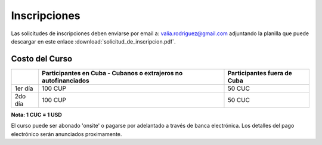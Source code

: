 #############
Inscripciones
#############

Las solicitudes de inscripciones deben enviarse por email a:
valia.rodriguez@gmail.com adjuntando la planilla que puede descargar en este
enlace :download:`solicitud_de_inscripcion.pdf`.

***************
Costo del Curso
***************

+---------+--------------------------------------+----------------------------+
|         | Participantes en Cuba - Cubanos o    | Participantes              |
|         | extrajeros no autofinanciados        | fuera de Cuba              |
+=========+======================================+============================+
| 1er día | 100 CUP                              | 50 CUC                     |
+---------+--------------------------------------+----------------------------+
| 2do día | 100 CUP                              | 50 CUC                     |
+---------+--------------------------------------+----------------------------+

**Nota: 1 CUC = 1 USD**

El curso puede ser abonado 'onsite' o pagarse por adelantado a través de banca
electrónica. Los detalles del pago electrónico serán anunciados proximamente.
